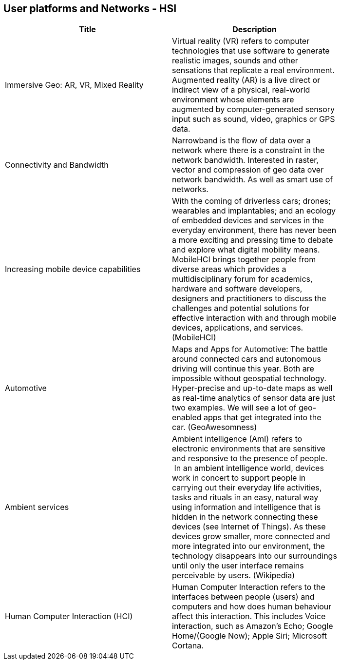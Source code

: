 //////
comment
//////

<<<

== User platforms and Networks - HSI

<<<

[width="80%", options="header"]
|=======================
|Title      |Description

|Immersive Geo: AR, VR, Mixed Reality
|Virtual reality (VR) refers to computer technologies that use software to generate realistic images, sounds and other sensations that replicate a real environment. Augmented reality (AR) is a live direct or indirect view of a physical, real-world environment whose elements are augmented by computer-generated sensory input such as sound, video, graphics or GPS data.

|Connectivity and Bandwidth
|Narrowband is the flow of data over a network where there is a constraint in the network bandwidth. Interested in raster, vector and compression of geo data over network bandwidth. As well as smart use of networks.

|Increasing mobile device capabilities
|With the coming of driverless cars; drones; wearables and implantables; and an ecology of embedded devices and services in the everyday environment, there has never been a more exciting and pressing time to debate and explore what digital mobility means.  MobileHCI brings together people from diverse areas which provides a multidisciplinary forum for academics, hardware and software developers, designers and practitioners to discuss the challenges and potential solutions for effective interaction with and through mobile devices, applications, and services. (MobileHCI)

|Automotive
|Maps and Apps for Automotive: The battle around connected cars and autonomous driving will continue this year. Both are impossible without geospatial technology. Hyper-precise and up-to-date maps as well as real-time analytics of sensor data are just two examples. We will see a lot of geo-enabled apps that get integrated into the car. (GeoAwesomness)

|Ambient services
|Ambient intelligence (AmI) refers to electronic environments that are sensitive and responsive to the presence of people.  In an ambient intelligence world, devices work in concert to support people in carrying out their everyday life activities, tasks and rituals in an easy, natural way using information and intelligence that is hidden in the network connecting these devices (see Internet of Things). As these devices grow smaller, more connected and more integrated into our environment, the technology disappears into our surroundings until only the user interface remains perceivable by users. (Wikipedia)

|Human Computer Interaction (HCI)
|Human Computer Interaction refers to the interfaces between people (users) and computers and how does human behaviour affect this interaction. This includes Voice interaction, such as Amazon's Echo; Google Home/(Google Now); Apple Siri; Microsoft Cortana.

|=======================
